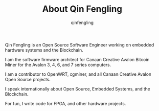 #+OPTIONS: toc:nil
#+TITLE: About Qin Fengling
#+AUTHOR: qinfengling
#+PROPERTY: LANGUAGE en
#+PROPERTY: SAVE_AS index.html

Qin Fengling is an Open Source Software Engineer working on embedded hardware systems and the Blockchain.

I am the software firmware architect for Canaan Creative Avalon Bitcoin Miner for the Avalon 3, 4, 6, and 7 series computers.

I am a contributor to OpenWRT, cgminer, and all Canaan Creative Avalon Open Source projects.

I speak internationally about Open Source, Embedded Systems, and the Blockchain.

For fun, I write code for FPGA, and other hardware projects.
